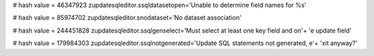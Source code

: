 
# hash value = 46347923
zupdatesqleditor.ssqldatasetopen='Unable to determine field names for %s'


# hash value = 85974702
zupdatesqleditor.snodataset='No dataset association'


# hash value = 244451828
zupdatesqleditor.ssqlgenselect='Must select at least one key field and on'+
'e update field'


# hash value = 179984303
zupdatesqleditor.ssqlnotgenerated='Update SQL statements not generated, e'+
'xit anyway?'

